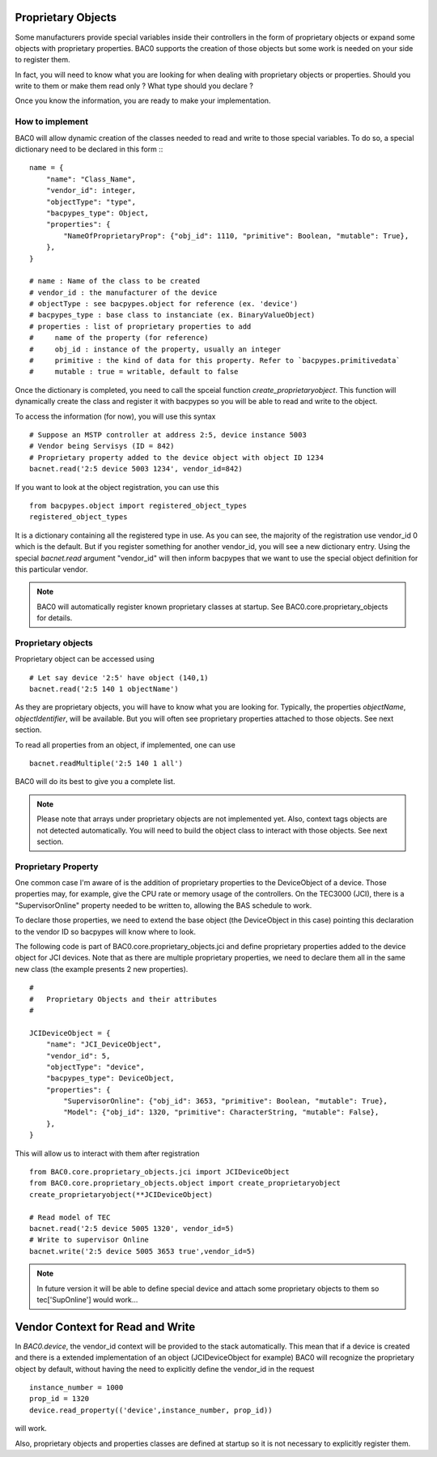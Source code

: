 Proprietary Objects
====================

Some manufacturers provide special variables inside their controllers in the
form of proprietary objects or expand some objects with proprietary properties. 
BAC0 supports the creation of those objects but some work is needed on your side to register them.

In fact, you will need to know what you are looking for when dealing with proprietary objects or properties.
Should you write to them or make them read only ? What type should you declare ? 

Once you know the information, you are ready to make your implementation.

How to implement
-----------------
BAC0 will allow dynamic creation of the classes needed to read and write to those special variables. To
do so, a special dictionary need to be declared in this form ::
::

    name = {
        "name": "Class_Name",
        "vendor_id": integer,
        "objectType": "type",
        "bacpypes_type": Object,
        "properties": {
            "NameOfProprietaryProp": {"obj_id": 1110, "primitive": Boolean, "mutable": True},
        },
    }

    # name : Name of the class to be created
    # vendor_id : the manufacturer of the device
    # objectType : see bacpypes.object for reference (ex. 'device')
    # bacpypes_type : base class to instanciate (ex. BinaryValueObject)
    # properties : list of proprietary properties to add 
    #     name of the property (for reference)
    #     obj_id : instance of the property, usually an integer
    #     primitive : the kind of data for this property. Refer to `bacpypes.primitivedata`
    #     mutable : true = writable, default to false


Once the dictionary is completed, you need to call the spceial function `create_proprietaryobject`.
This function will dynamically create the class and register it with bacpypes so you will be able 
to read and write to the object.

To access the information (for now), you will use this syntax ::

    # Suppose an MSTP controller at address 2:5, device instance 5003
    # Vendor being Servisys (ID = 842)
    # Proprietary property added to the device object with object ID 1234
    bacnet.read('2:5 device 5003 1234', vendor_id=842)

If you want to look at the object registration, you can use this ::

    from bacpypes.object import registered_object_types
    registered_object_types

It is a dictionary containing all the registered type in use. As you can see, the majority of the
registration use vendor_id 0 which is the default. But if you register something for another vendor_id, 
you will see a new dictionary entry. 
Using the special `bacnet.read` argument "vendor_id" will then inform bacpypes that we want to use 
the special object definition for this particular vendor.

.. note::
    BAC0 will automatically register known proprietary classes at startup. See BAC0.core.proprietary_objects
    for details.

Proprietary objects
--------------------
Proprietary object can be accessed using ::

    # Let say device '2:5' have object (140,1)
    bacnet.read('2:5 140 1 objectName')

As they are proprietary objects, you will have to know what you are looking for. Typically, the properties
`objectName`, `objectIdentifier`, will be available. But you will often see proprietary properties 
attached to those objects. See next section.

To read all properties from an object, if implemented, one can use ::

    bacnet.readMultiple('2:5 140 1 all')

BAC0 will do its best to give you a complete list.

.. note::
    Please note that arrays under proprietary objects are not implemented yet. Also, context tags 
    objects are not detected automatically. You will need to build the object class to interact 
    with those objects. See next section.

Proprietary Property 
---------------------
One common case I'm aware of is the addition of proprietary properties to the DeviceObject of a device.
Those properties may, for example, give the CPU rate or memory usage of the controllers. On the TEC3000 (JCI), 
there is a "SupervisorOnline" property needed to be written to, allowing the BAS schedule to work.

To declare those properties, we need to extend the base object (the DeviceObject in this case) pointing this 
declaration to the vendor ID so bacpypes will know where to look. 

The following code is part of BAC0.core.proprietary_objects.jci and define proprietary properties added to 
the device object for JCI devices. Note that as there are multiple proprietary properties, we need to declare
them all in the same new class (the example presents 2 new properties). 

::

    #
    #   Proprietary Objects and their attributes
    #

    JCIDeviceObject = {
        "name": "JCI_DeviceObject",
        "vendor_id": 5,
        "objectType": "device",
        "bacpypes_type": DeviceObject,
        "properties": {
            "SupervisorOnline": {"obj_id": 3653, "primitive": Boolean, "mutable": True},
            "Model": {"obj_id": 1320, "primitive": CharacterString, "mutable": False},
        },
    }

This will allow us to interact with them after registration ::

    from BAC0.core.proprietary_objects.jci import JCIDeviceObject
    from BAC0.core.proprietary_objects.object import create_proprietaryobject
    create_proprietaryobject(**JCIDeviceObject)

    # Read model of TEC
    bacnet.read('2:5 device 5005 1320', vendor_id=5)
    # Write to supervisor Online
    bacnet.write('2:5 device 5005 3653 true',vendor_id=5)


.. note:: 
    In future version it will be able to define special device and attach some
    proprietary objects to them so tec['SupOnline'] would work...

Vendor Context for Read and Write
==================================
In `BAC0.device`, the vendor_id context will be provided to the stack automatically. This mean that 
if a device is created and there is a extended implementation of an object (JCIDeviceObject for example)
BAC0 will recognize the proprietary object by default, without having the need to explicitly define the
vendor_id in the request ::

    instance_number = 1000
    prop_id = 1320
    device.read_property(('device',instance_number, prop_id))

will work.

Also, proprietary objects and properties classes are defined at startup so it is not necessary to explicitly 
register them.